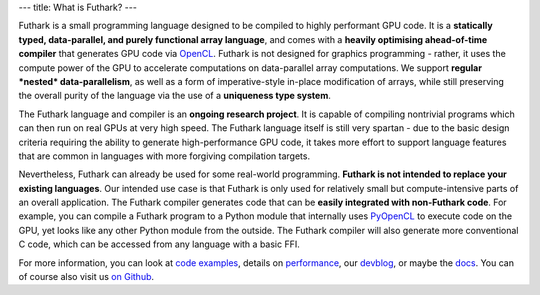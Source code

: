 ---
title: What is Futhark?
---

Futhark is a small programming language designed to be compiled to
highly performant GPU code.  It is a **statically typed,
data-parallel, and purely functional array language**, and comes with
a **heavily optimising ahead-of-time compiler** that generates GPU
code via OpenCL_.  Futhark is not designed for graphics programming -
rather, it uses the compute power of the GPU to accelerate
computations on data-parallel array computations.  We support
**regular *nested* data-parallelism**, as well as a form of
imperative-style in-place modification of arrays, while still
preserving the overall purity of the language via the use of a
**uniqueness type system**.

The Futhark language and compiler is an **ongoing research project**.
It is capable of compiling nontrivial programs which can then run on
real GPUs at very high speed.  The Futhark language itself is still
very spartan - due to the basic design criteria requiring the ability
to generate high-performance GPU code, it takes more effort to support
language features that are common in languages with more forgiving
compilation targets.

Nevertheless, Futhark can already be used for some real-world
programming.  **Futhark is not intended to replace your existing
languages**.  Our intended use case is that Futhark is only used for
relatively small but compute-intensive parts of an overall
application.  The Futhark compiler generates code that can be **easily
integrated with non-Futhark code**.  For example, you can compile a
Futhark program to a Python module that internally uses PyOpenCL_ to
execute code on the GPU, yet looks like any other Python module from
the outside.  The Futhark compiler will also generate more
conventional C code, which can be accessed from any language with a
basic FFI.

For more information, you can look at `code examples`_, details on
performance_, our devblog_, or maybe the docs_.  You can of course
also visit us `on Github`_.

.. _OpenCL: https://en.wikipedia.org/wiki/OpenCL
.. _`code examples`: /examples.html
.. _performance: /performance.html
.. _devblog: /blog.html
.. _docs: /docs.html
.. _PyOpenCL: https://mathema.tician.de/software/pyopencl/
.. _associative: https://en.wikipedia.org/wiki/Associative_property
.. _commutative: https://en.wikipedia.org/wiki/Commutative_property
.. _`on Github`: https://github.com/HIPERFIT/futhark
